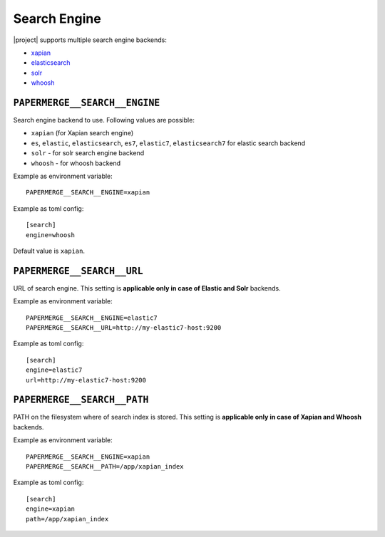 .. _settings__elasticsearch:

Search Engine
=============

|project| supports multiple search engine backends:

* `xapian`_
* `elasticsearch`_
* `solr`_
* `whoosh`_


.. _settings__search__engine:

``PAPERMERGE__SEARCH__ENGINE``
------------------------------

Search engine backend to use. Following
values are possible:

* ``xapian`` (for Xapian search engine)
* ``es``, ``elastic``, ``elasticsearch``, ``es7``, ``elastic7``, ``elasticsearch7`` for elastic search backend
* ``solr`` - for solr search engine backend
* ``whoosh`` - for whoosh backend

Example as environment variable::

    PAPERMERGE__SEARCH__ENGINE=xapian

Example as toml config::

    [search]
    engine=whoosh

Default value is ``xapian``.

.. _settings__search__url:

``PAPERMERGE__SEARCH__URL``
---------------------------

URL of search engine.
This setting is **applicable only in case of Elastic and Solr** backends.

Example as environment variable::

    PAPERMERGE__SEARCH__ENGINE=elastic7
    PAPERMERGE__SEARCH__URL=http://my-elastic7-host:9200

Example as toml config::

    [search]
    engine=elastic7
    url=http://my-elastic7-host:9200


.. _settings__search__path:

``PAPERMERGE__SEARCH__PATH``
----------------------------

PATH on the filesystem where of search index is stored.
This setting is **applicable only in case of Xapian and Whoosh** backends.

Example as environment variable::

    PAPERMERGE__SEARCH__ENGINE=xapian
    PAPERMERGE__SEARCH__PATH=/app/xapian_index

Example as toml config::

    [search]
    engine=xapian
    path=/app/xapian_index


.. _elasticsearch: https://www.elastic.co/
.. _solr: https://solr.apache.org/
.. _xapian: https://xapian.org/
.. _whoosh: https://whoosh.readthedocs.io/en/latest/